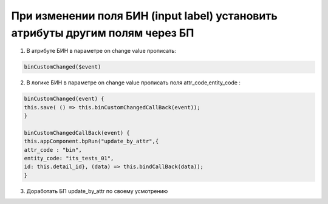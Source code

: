 При изменении поля БИН (input label) установить атрибуты другим полям через БП
========================================================================================

1. В атрибуте БИН в параметре on change value прописать:

.. code-block:: text

    binCustomChanged($event)

2. В логике БИН в параметре on change value прописать поля attr_code,entity_code :
	
.. code-block:: javascript	


	binCustomChanged(event) {
	this.save( () => this.binCustomChangedCallBack(event));
	}

	binCustomChangedCallBack(event) {
	this.appComponent.bpRun("update_by_attr",{ 
	attr_code : "bin",
	entity_code: "its_tests_01",
	id: this.detail_id}, (data) => this.bindCallBack(data));
	}
		
3. Доработать БП update_by_attr по своему усмотрению
